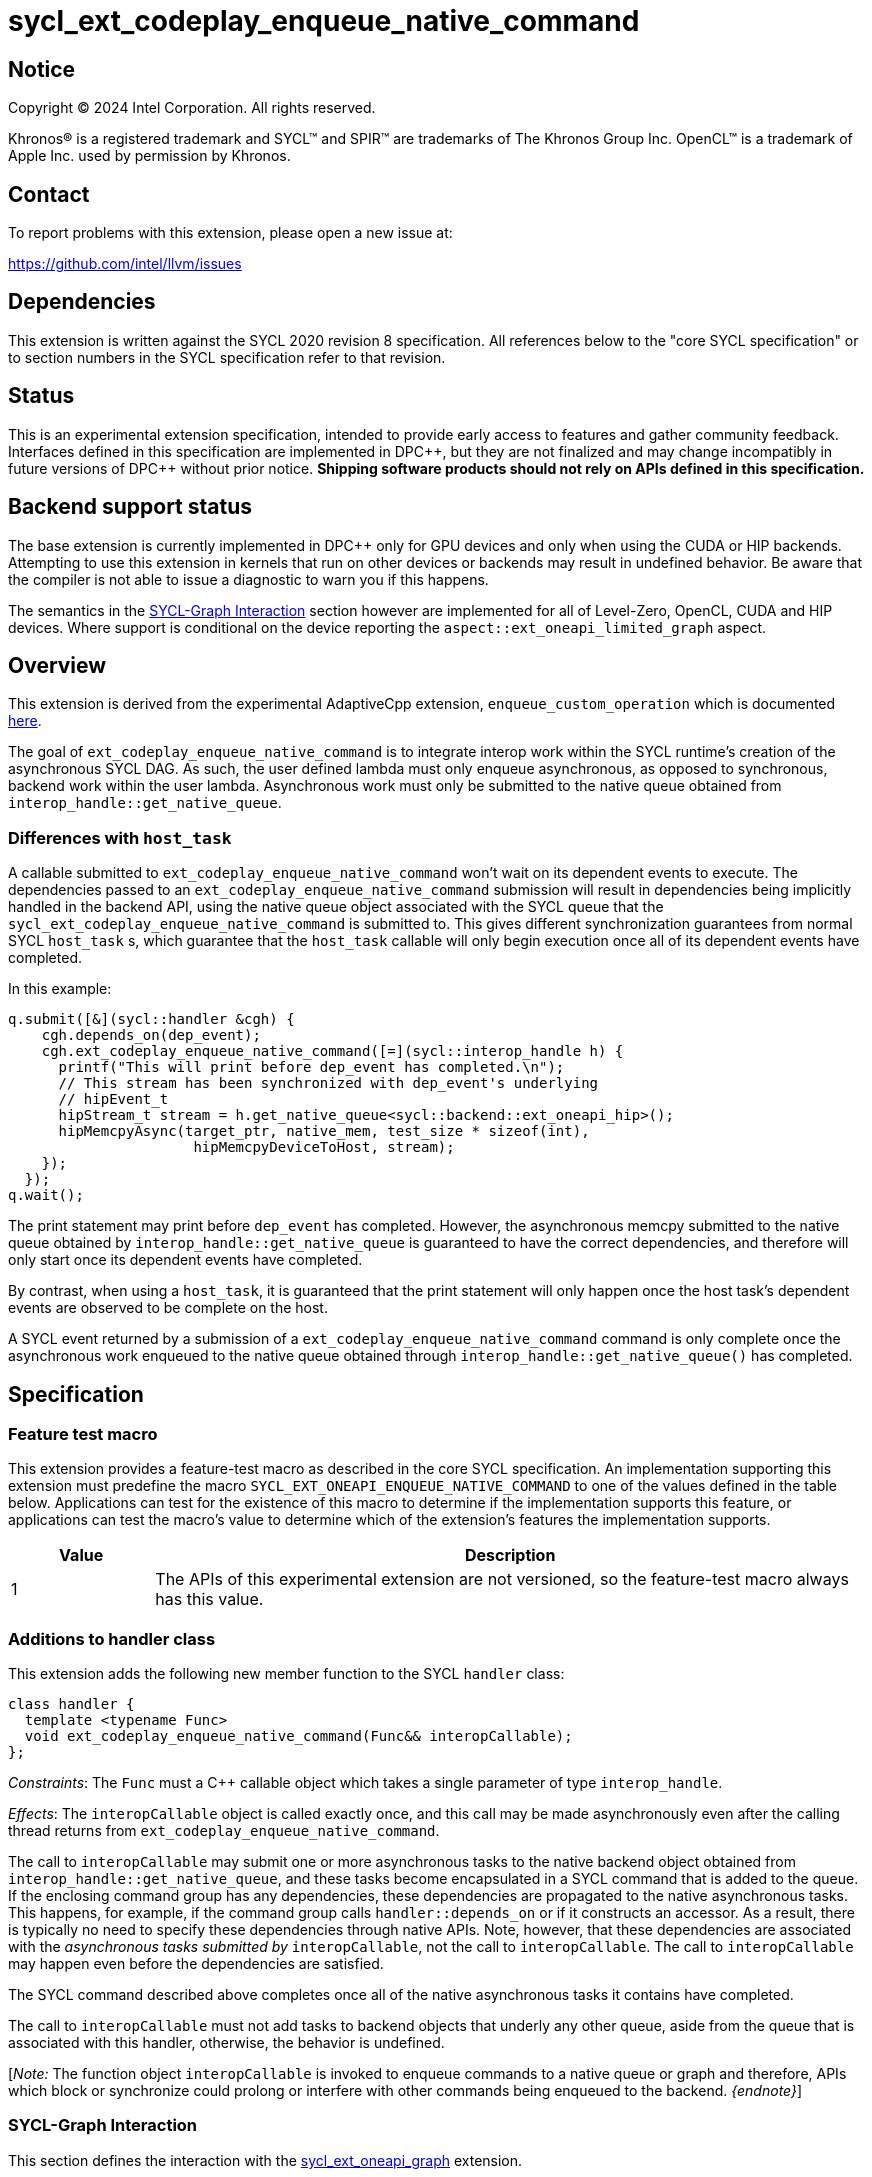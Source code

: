 = sycl_ext_codeplay_enqueue_native_command

:source-highlighter: coderay
:coderay-linenums-mode: table

// This section needs to be after the document title.
:doctype: book
:toc2:
:toc: left
:encoding: utf-8
:lang: en
:dpcpp: pass:[DPC++]

// Set the default source code type in this document to C++,
// for syntax highlighting purposes.  This is needed because
// docbook uses c++ and html5 uses cpp.
:language: {basebackend@docbook:c++:cpp}


== Notice

[%hardbreaks]
Copyright (C) 2024 Intel Corporation.  All rights reserved.

Khronos(R) is a registered trademark and SYCL(TM) and SPIR(TM) are trademarks
of The Khronos Group Inc.  OpenCL(TM) is a trademark of Apple Inc. used by
permission by Khronos.


== Contact

To report problems with this extension, please open a new issue at:

https://github.com/intel/llvm/issues


== Dependencies

This extension is written against the SYCL 2020 revision 8 specification.  All
references below to the "core SYCL specification" or to section numbers in the
SYCL specification refer to that revision.


== Status

This is an experimental extension specification, intended to provide early
access to features and gather community feedback.  Interfaces defined in this
specification are implemented in {dpcpp}, but they are not finalized and may
change incompatibly in future versions of {dpcpp} without prior notice.
*Shipping software products should not rely on APIs defined in this
specification.*


== Backend support status

The base extension is currently implemented in {dpcpp} only for GPU devices and
only when using the CUDA or HIP backends.  Attempting to use this extension in
kernels that run on other devices or backends may result in undefined
behavior.  Be aware that the compiler is not able to issue a diagnostic to
warn you if this happens.

The semantics in the <<sycl-graph-interaction, SYCL-Graph Interaction>> section
however are implemented for all of Level-Zero, OpenCL, CUDA and HIP devices.
Where support is conditional on the device reporting the
`aspect::ext_oneapi_limited_graph` aspect.

== Overview

This extension is derived from the experimental AdaptiveCpp extension,
`enqueue_custom_operation` which is documented
https://github.com/AdaptiveCpp/AdaptiveCpp/blob/develop/doc/enqueue-custom-operation.md[here].

The goal of `ext_codeplay_enqueue_native_command` is to integrate interop
work within the SYCL runtime's creation of the asynchronous SYCL DAG. As such,
the user defined lambda must only enqueue asynchronous, as opposed to
synchronous, backend work within the user lambda. Asynchronous work must only
be submitted to the native queue obtained from
`interop_handle::get_native_queue`.

=== Differences with `host_task`

A callable submitted to `ext_codeplay_enqueue_native_command` won't wait
on its dependent events to execute. The dependencies passed to an
`ext_codeplay_enqueue_native_command` submission will result in dependencies being
implicitly handled in the backend API, using the native queue object associated
with the SYCL queue that the `sycl_ext_codeplay_enqueue_native_command` is
submitted to. This gives different synchronization guarantees from normal SYCL
`host_task` s, which guarantee that the `host_task` callable will only begin
execution once all of its dependent events have completed.

In this example:

```c++
q.submit([&](sycl::handler &cgh) {
    cgh.depends_on(dep_event);
    cgh.ext_codeplay_enqueue_native_command([=](sycl::interop_handle h) {
      printf("This will print before dep_event has completed.\n");
      // This stream has been synchronized with dep_event's underlying
      // hipEvent_t
      hipStream_t stream = h.get_native_queue<sycl::backend::ext_oneapi_hip>();
      hipMemcpyAsync(target_ptr, native_mem, test_size * sizeof(int),
                      hipMemcpyDeviceToHost, stream);
    });
  });
q.wait();
```

The print statement may print before `dep_event` has completed. However, the
asynchronous memcpy submitted to the native queue obtained by
`interop_handle::get_native_queue` is guaranteed to have the correct
dependencies, and therefore will only start once its dependent events have
completed.

By contrast, when using a `host_task`, it is guaranteed that the print statement
will only happen once the host task's dependent events are observed to be
complete on the host.

A SYCL event returned by a submission of a
`ext_codeplay_enqueue_native_command` command is only complete once the
asynchronous work enqueued to the native queue obtained through
`interop_handle::get_native_queue()` has completed.


== Specification

=== Feature test macro

This extension provides a feature-test macro as described in the core SYCL
specification.  An implementation supporting this extension must predefine the
macro `SYCL_EXT_ONEAPI_ENQUEUE_NATIVE_COMMAND` to one of the values defined
in the table below.  Applications can test for the existence of this macro to
determine if the implementation supports this feature, or applications can test
the macro's value to determine which of the extension's features the
implementation supports.

[%header,cols="1,5"]
|===
|Value
|Description

|1
|The APIs of this experimental extension are not versioned, so the
 feature-test macro always has this value.
|===

=== Additions to handler class

This extension adds the following new member function to the SYCL `handler`
class:

```c++
class handler {
  template <typename Func>
  void ext_codeplay_enqueue_native_command(Func&& interopCallable);
};
```

_Constraints_: The `Func` must a C++ callable object which takes a single
parameter of type `interop_handle`.

_Effects_: The `interopCallable` object is called exactly once, and this call
may be made asynchronously even after the calling thread returns from
`ext_codeplay_enqueue_native_command`.

The call to `interopCallable` may submit one or more asynchronous tasks to the
native backend object obtained from `interop_handle::get_native_queue`, and
these tasks become encapsulated in a SYCL command that is added to the queue.
If the enclosing command group has any dependencies, these dependencies are
propagated to the native asynchronous tasks. This happens, for example, if the
command group calls `handler::depends_on` or if it constructs an accessor. As a
result, there is typically no need to specify these dependencies through native
APIs. Note, however, that these dependencies are associated with the
_asynchronous tasks submitted by_ `interopCallable`, not the call to
`interopCallable`. The call to `interopCallable` may happen even before the
dependencies are satisfied.

The SYCL command described above completes once all of the native asynchronous
tasks it contains have completed.

The call to `interopCallable` must not add tasks to backend objects that underly
any other queue, aside from the queue that is associated with this handler,
otherwise, the behavior is undefined.

[_Note:_ The function object `interopCallable` is invoked to enqueue commands to a
native queue or graph and therefore, APIs which block or synchronize could
prolong or interfere with other commands being enqueued to the backend.
_{endnote}_]

=== SYCL-Graph Interaction

This section defines the interaction with the
link:../experimental/sycl_ext_oneapi_graph.asciidoc[sycl_ext_oneapi_graph]
extension.

The `interopCallable` object will be invoked during `command_graph::finalize()`
when the backend object for the graph is available to give to the user as a
handle. The user may then add nodes using native APIs to the backend graph
object queried with `interop_handle::ext_codeplay_get_native_graph()`. The
runtime will schedule the dependencies of the user added nodes such
that they respect the graph node edges.

==== Interop Handle Class Modifications

```c++
// Alias is for editorial brevity in the ext_codeplay_get_native_graph
// definition, and is non-normative.
using graph = ext::oneapi::experimental::command_graph<
      ext::oneapi::experimental::graph_state::executable>;

class interop_handle {
  bool ext_codeplay_has_graph() const;

  template <backend Backend>
  backend_return_t<Backend, graph> ext_codeplay_get_native_graph() const;
};
```

==== New Interop Handle Member Functions

Table {counter: tableNumber}. Additional member functions of the `sycl::interop_handle` class.
[cols="2a,a"]
|===
|Member function|Description

|
[source,c++]
----
bool interop_handle::ext_codeplay_has_graph() const;
----

|
_Returns_: True if the `interop_handle object` was constructed and passed to
an enqueue native command function object by `ext_codeplay_enqueue_native_command`,
that was invoked when adding a graph node, either explicitly or implicitly
via graph record.

[_Note:_ that host-task nodes in a `command_graph` will return `false` from this
query, as the host-task callable is invoked during graph execution rather than
graph finalization.
_{endnote}_]

|
[source,c++]
----
template <backend Backend>
backend_return_t<Backend, graph>
interop_handle::ext_codeplay_get_native_graph() const;
----

|
_Returns_: The native graph object associated with the `interop_handle`.

_Throws_: An exception with the `errc::invalid` error code if
`ext_codeplay_has_graph()` returns `false`.

|===

== Implementation Notes

When `interop_handle::get_native_queue()` is invoked in a native command
function object on graph finalize, the queue that is returned to the user is an
internal queue created by the SYCL runtime, as there is no user provided queue
at the point of graph finalization. This queue has the same device and context
as the graph was created with. The only valid usage of this queue is to perform
stream capture to a graph for backend APIs that provide this functionality.

Table {counter: tableNumber}. Native types for
`template <backend Backend, class T> backend_return_t<Backend, T>` where `T` is
instantiated as `command_graph<graph_state::executable>`.

[cols="2a,a"]
|===
|Backend|Native Graph Type

| `backend::opencl`
| `cl_command_buffer_khr`

| `backend::ext_oneapi_level_zero`
| `ze_command_list_handle_t`

| `backend::ext_oneapi_cuda`
| `CUGraph`

| `backend::ext_oneapi_hip`
| `hipGraph_t`

|===

== Examples

=== HIP Native Task

This example demonstrates how to use this extension to enqueue asynchronous
native tasks on the HIP backend.

```c++
sycl::queue q;
q.submit([&](sycl::handler &cgh) {
    sycl::accessor acc{buf, cgh};

    cgh.ext_codeplay_enqueue_native_command([=](sycl::interop_handle h) {
      // Can extract device pointers from accessors
      void *native_mem = h.get_native_mem<sycl::backend::ext_oneapi_hip>(acc);
      // Can extract stream
      hipStream_t stream = h.get_native_queue<sycl::backend::ext_oneapi_hip>();

      // Can enqueue arbitrary backend operations. This could also be a kernel
      // launch or call to a library that enqueues operations on the stream etc
      hipMemcpyAsync(target_ptr, native_mem, test_size * sizeof(int),
                      hipMemcpyDeviceToHost, stream);
    });
  });
q.wait();
```

=== Level-Zero Add Native Graph Node

This example demonstrates how to use this extension to add a native command
to a SYCL-Graph object on the Level-Zero backend. The command is doing a memory
copy between two USM pointers.

```c++
Graph.add([&](sycl::handler &CGH) {
    CGH.ext_codeplay_enqueue_native_command([=](sycl::interop_handle IH) {
      ze_command_list_handle_t NativeGraph =
          IH.ext_codeplay_get_native_graph<sycl::backend::ext_oneapi_level_zero>();

      zeCommandListAppendMemoryCopy(
          NativeGraph, PtrY, PtrX, Size * sizeof(int), nullptr, 0, nullptr);
    });
  });
```

=== OpenCL Add Native Graph Node

This example demonstrates how to use this extension to add a native command to
a SYCL-Graph object on the OpenCL backend. The command is doing a copy between
two buffer objects.

```c++
sycl::queue Queue;
auto Platform = get_native<sycl::backend::opencl>(Queue.get_context().get_platform());
clCommandCopyBufferKHR_fn clCommandCopyBufferKHR =
    reinterpret_cast<clCommandCopyBufferKHR_fn>(
        clGetExtensionFunctionAddressForPlatform(Platform, "clCommandCopyBufferKHR"));

Graph.add([&](sycl::handler &CGH) {
    auto AccX = BufX.get_access(CGH);
    auto AccY = BufY.get_access(CGH);
    CGH.ext_codeplay_enqueue_native_command([=](sycl::interop_handle IH) {
        cl_command_buffer_khr NativeGraph =
            IH.ext_codeplay_get_native_graph<sycl::backend::opencl>();
        auto SrcBuffer = IH.get_native_mem<sycl::backend::opencl>(AccX);
        auto DstBuffer = IH.get_native_mem<sycl::backend::opencl>(AccY);

        clCommandCopyBufferKHR(
            NativeGraph, nullptr, nullptr, SrcBuffer[0], DstBuffer[0], 0, 0,
            Size * sizeof(int), 0, nullptr, nullptr, nullptr);
    });
  });
```

=== CUDA Add Native Graph Node

This example demonstrates how to use this extension to add a native command to
a SYCL-Graph object on the CUDA backend. The command is doing a memory copy
between two device USM pointers.

```c++
Graph.add([&](sycl::handler &CGH) {
    CGH.ext_codeplay_enqueue_native_command([=](sycl::interop_handle IH) {
      CUgraph NativeGraph =
          IH.ext_codeplay_get_native_graph<sycl::backend::ext_oneapi_cuda>();

      CUDA_MEMCPY3D Params;
      std::memset(&Params, 0, sizeof(CUDA_MEMCPY3D));
      Params.srcMemoryType = CU_MEMORYTYPE_DEVICE;
      Params.srcDevice = (CUdeviceptr)PtrX;
      Params.srcHost = nullptr;
      Params.dstMemoryType = CU_MEMORYTYPE_DEVICE;
      Params.dstDevice = (CUdeviceptr)PtrY;
      Params.dstHost = nullptr;
      Params.WidthInBytes = Size * sizeof(int);
      Params.Height = 1;
      Params.Depth = 1;

      CUgraphNode Node;
      CUcontext Context = IH.get_native_context<sycl::backend::ext_oneapi_cuda>();
       cuGraphAddMemcpyNode(&Node, NativeGraph, nullptr, 0, &Params, Context);
    });
  });
```

=== HIP Add Native Graph Node

This example demonstrates how to use this extension to add a native command to
a SYCL-Graph object on the HIP backend. The command is doing a memory copy
between two device USM pointers.

```c++
Graph.add([&](sycl::handler &CGH) {
    CGH.ext_codeplay_enqueue_native_command([=](sycl::interop_handle IH) {
      HIPGraph NativeGraph =
          IH.ext_codeplay_get_native_graph<sycl::backend::ext_oneapi_hip>();

      HIPGraphNode Node;
      hipGraphAddMemcpyNode1D(&Node, NativeGraph, nullptr, 0, PtrY, PtrX,
                              Size * sizeof(int), hipMemcpyDefault);
    });
  });
```

=== CUDA Stream Record Native Graph Nodes

This example demonstrates how to use this extension to add stream recorded
native nodes to a SYCL-Graph object on the CUDA backend.

```c++
q.submit([&](sycl::handler &CGH) {
    CGH.ext_codeplay_enqueue_native_command([=](sycl::interop_handle IH) {
        auto NativeStream = h.get_native_queue<cuda>();
        if (IH.ext_codeplay_has_graph())  {
            auto NativeGraph =
              IH.ext_codeplay_get_native_graph<sycl::backend::ext_oneapi_cuda>();

            // Start capture stream calls into graph
            cuStreamBeginCaptureToGraph(NativeStream, NativeGraph, nullptr,
                                        nullptr, 0,
                                        CU_STREAM_CAPTURE_MODE_GLOBAL);

            myNativeLibraryCall(NativeStream);

            // Stop capturing stream calls into graph
            cuStreamEndCapture(NativeStream, &NativeGraph);
        } else {
            myNativeLibraryCall(NativeStream);
        }
    });
});
```

